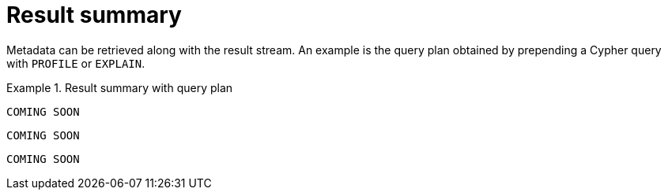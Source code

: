 [[result-summary]]
= Result summary

Metadata can be retrieved along with the result stream.
An example is the query plan obtained by prepending a Cypher query with `PROFILE` or `EXPLAIN`.

[.tabbed-example]
.Result summary with query plan
====
[include-with-java]
--
[source, java]
----
COMING SOON
----
--
[include-with-javascript]
--
[source, javascript]
----
COMING SOON
----
--
[include-with-python]
--
[source, python]
----
COMING SOON
----
--
====
